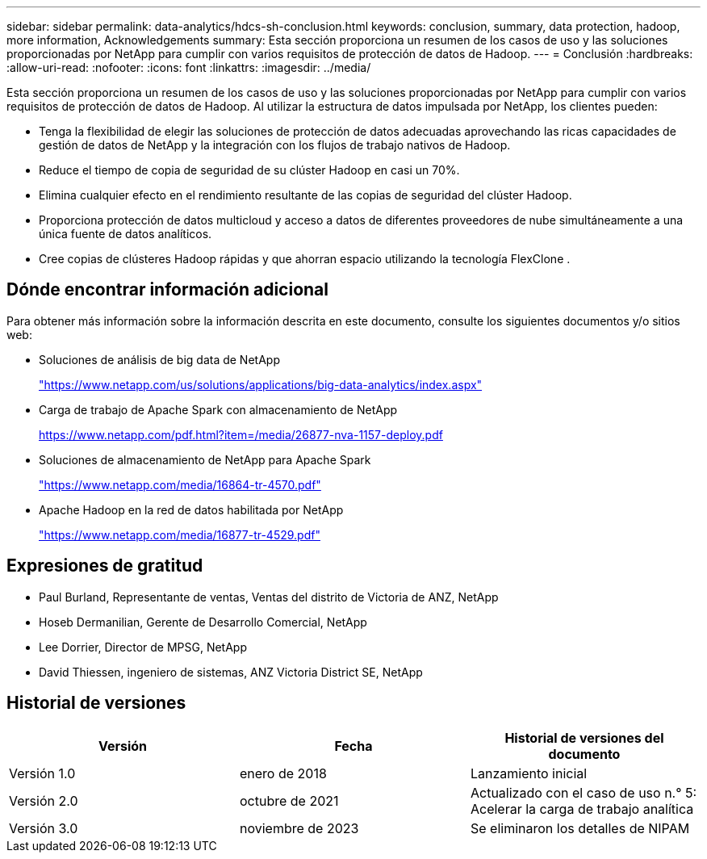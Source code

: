 ---
sidebar: sidebar 
permalink: data-analytics/hdcs-sh-conclusion.html 
keywords: conclusion, summary, data protection, hadoop, more information, Acknowledgements 
summary: Esta sección proporciona un resumen de los casos de uso y las soluciones proporcionadas por NetApp para cumplir con varios requisitos de protección de datos de Hadoop. 
---
= Conclusión
:hardbreaks:
:allow-uri-read: 
:nofooter: 
:icons: font
:linkattrs: 
:imagesdir: ../media/


[role="lead"]
Esta sección proporciona un resumen de los casos de uso y las soluciones proporcionadas por NetApp para cumplir con varios requisitos de protección de datos de Hadoop.  Al utilizar la estructura de datos impulsada por NetApp, los clientes pueden:

* Tenga la flexibilidad de elegir las soluciones de protección de datos adecuadas aprovechando las ricas capacidades de gestión de datos de NetApp y la integración con los flujos de trabajo nativos de Hadoop.
* Reduce el tiempo de copia de seguridad de su clúster Hadoop en casi un 70%.
* Elimina cualquier efecto en el rendimiento resultante de las copias de seguridad del clúster Hadoop.
* Proporciona protección de datos multicloud y acceso a datos de diferentes proveedores de nube simultáneamente a una única fuente de datos analíticos.
* Cree copias de clústeres Hadoop rápidas y que ahorran espacio utilizando la tecnología FlexClone .




== Dónde encontrar información adicional

Para obtener más información sobre la información descrita en este documento, consulte los siguientes documentos y/o sitios web:

* Soluciones de análisis de big data de NetApp
+
https://www.netapp.com/us/solutions/applications/big-data-analytics/index.aspx["https://www.netapp.com/us/solutions/applications/big-data-analytics/index.aspx"^]

* Carga de trabajo de Apache Spark con almacenamiento de NetApp
+
https://www.netapp.com/pdf.html?item=/media/26877-nva-1157-deploy.pdf["https://www.netapp.com/pdf.html?item=/media/26877-nva-1157-deploy.pdf"^]

* Soluciones de almacenamiento de NetApp para Apache Spark
+
https://www.netapp.com/media/16864-tr-4570.pdf["https://www.netapp.com/media/16864-tr-4570.pdf"^]

* Apache Hadoop en la red de datos habilitada por NetApp
+
https://www.netapp.com/media/16877-tr-4529.pdf["https://www.netapp.com/media/16877-tr-4529.pdf"^]





== Expresiones de gratitud

* Paul Burland, Representante de ventas, Ventas del distrito de Victoria de ANZ, NetApp
* Hoseb Dermanilian, Gerente de Desarrollo Comercial, NetApp
* Lee Dorrier, Director de MPSG, NetApp
* David Thiessen, ingeniero de sistemas, ANZ Victoria District SE, NetApp




== Historial de versiones

|===
| Versión | Fecha | Historial de versiones del documento 


| Versión 1.0 | enero de 2018 | Lanzamiento inicial 


| Versión 2.0 | octubre de 2021 | Actualizado con el caso de uso n.° 5: Acelerar la carga de trabajo analítica 


| Versión 3.0 | noviembre de 2023 | Se eliminaron los detalles de NIPAM 
|===